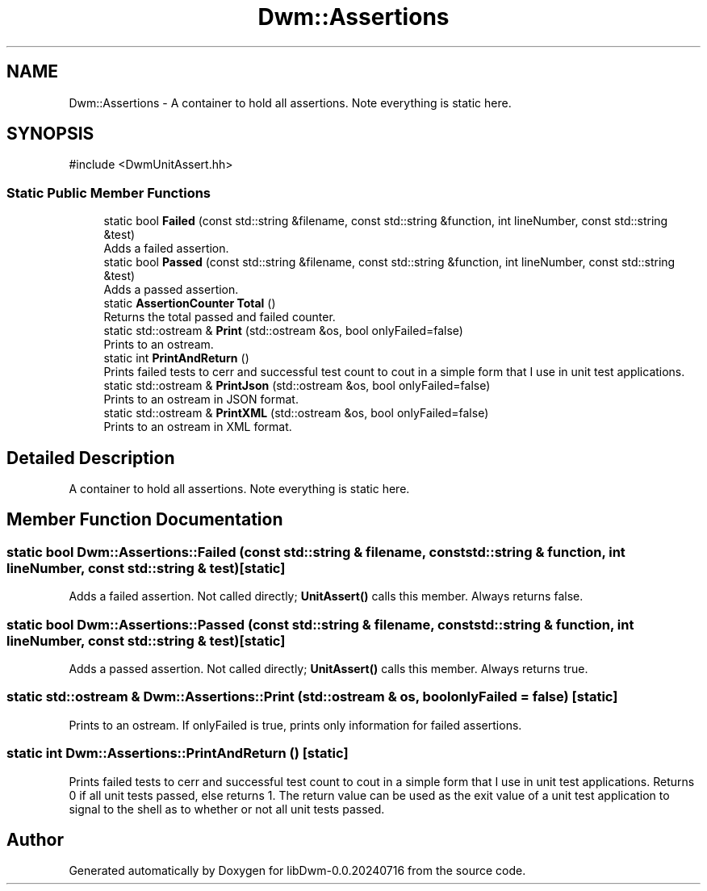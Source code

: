 .TH "Dwm::Assertions" 3 "libDwm-0.0.20240716" \" -*- nroff -*-
.ad l
.nh
.SH NAME
Dwm::Assertions \- A container to hold all assertions\&. Note everything is static here\&.  

.SH SYNOPSIS
.br
.PP
.PP
\fR#include <DwmUnitAssert\&.hh>\fP
.SS "Static Public Member Functions"

.in +1c
.ti -1c
.RI "static bool \fBFailed\fP (const std::string &filename, const std::string &function, int lineNumber, const std::string &test)"
.br
.RI "Adds a failed assertion\&. "
.ti -1c
.RI "static bool \fBPassed\fP (const std::string &filename, const std::string &function, int lineNumber, const std::string &test)"
.br
.RI "Adds a passed assertion\&. "
.ti -1c
.RI "static \fBAssertionCounter\fP \fBTotal\fP ()"
.br
.RI "Returns the total passed and failed counter\&. "
.ti -1c
.RI "static std::ostream & \fBPrint\fP (std::ostream &os, bool onlyFailed=false)"
.br
.RI "Prints to an ostream\&. "
.ti -1c
.RI "static int \fBPrintAndReturn\fP ()"
.br
.RI "Prints failed tests to cerr and successful test count to cout in a simple form that I use in unit test applications\&. "
.ti -1c
.RI "static std::ostream & \fBPrintJson\fP (std::ostream &os, bool onlyFailed=false)"
.br
.RI "Prints to an ostream in JSON format\&. "
.ti -1c
.RI "static std::ostream & \fBPrintXML\fP (std::ostream &os, bool onlyFailed=false)"
.br
.RI "Prints to an ostream in XML format\&. "
.in -1c
.SH "Detailed Description"
.PP 
A container to hold all assertions\&. Note everything is static here\&. 
.SH "Member Function Documentation"
.PP 
.SS "static bool Dwm::Assertions::Failed (const std::string & filename, const std::string & function, int lineNumber, const std::string & test)\fR [static]\fP"

.PP
Adds a failed assertion\&. Not called directly; \fBUnitAssert()\fP calls this member\&. Always returns false\&. 
.SS "static bool Dwm::Assertions::Passed (const std::string & filename, const std::string & function, int lineNumber, const std::string & test)\fR [static]\fP"

.PP
Adds a passed assertion\&. Not called directly; \fBUnitAssert()\fP calls this member\&. Always returns true\&. 
.SS "static std::ostream & Dwm::Assertions::Print (std::ostream & os, bool onlyFailed = \fRfalse\fP)\fR [static]\fP"

.PP
Prints to an ostream\&. If \fRonlyFailed\fP is true, prints only information for failed assertions\&. 
.SS "static int Dwm::Assertions::PrintAndReturn ()\fR [static]\fP"

.PP
Prints failed tests to cerr and successful test count to cout in a simple form that I use in unit test applications\&. Returns 0 if all unit tests passed, else returns 1\&. The return value can be used as the exit value of a unit test application to signal to the shell as to whether or not all unit tests passed\&. 

.SH "Author"
.PP 
Generated automatically by Doxygen for libDwm-0\&.0\&.20240716 from the source code\&.
